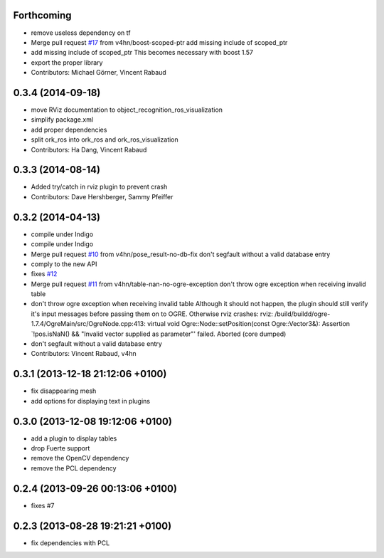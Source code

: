 Forthcoming
-----------
* remove useless dependency on tf
* Merge pull request `#17 <https://github.com/wg-perception/object_recognition_ros/issues/17>`_ from v4hn/boost-scoped-ptr
  add missing include of scoped_ptr
* add missing include of scoped_ptr
  This becomes necessary with boost 1.57
* export the proper library
* Contributors: Michael Görner, Vincent Rabaud

0.3.4 (2014-09-18)
------------------
* move RViz documentation to object_recognition_ros_visualization
* simplify package.xml
* add proper dependencies
* split ork_ros into ork_ros and ork_ros_visualization
* Contributors: Ha Dang, Vincent Rabaud

0.3.3 (2014-08-14)
------------------
* Added try/catch in rviz plugin to prevent crash
* Contributors: Dave Hershberger, Sammy Pfeiffer

0.3.2 (2014-04-13)
------------------
* compile under Indigo
* compile under Indigo
* Merge pull request `#10 <https://github.com/wg-perception/object_recognition_ros/issues/10>`_ from v4hn/pose_result-no-db-fix
  don't segfault without a valid database entry
* comply to the new API
* fixes `#12 <https://github.com/wg-perception/object_recognition_ros/issues/12>`_
* Merge pull request `#11 <https://github.com/wg-perception/object_recognition_ros/issues/11>`_ from v4hn/table-nan-no-ogre-exception
  don't throw ogre exception when receiving invalid table
* don't throw ogre exception when receiving invalid table
  Although it should not happen, the plugin should still
  verify it's input messages before passing them on to OGRE.
  Otherwise rviz crashes:
  rviz: /build/buildd/ogre-1.7.4/OgreMain/src/OgreNode.cpp:413: virtual void
  Ogre::Node::setPosition(const Ogre::Vector3&): Assertion `!pos.isNaN() &&
  "Invalid vector supplied as parameter"' failed.
  Aborted (core dumped)
* don't segfault without a valid database entry
* Contributors: Vincent Rabaud, v4hn

0.3.1 (2013-12-18  21:12:06 +0100)
----------------------------------
- fix disappearing mesh
- add options for displaying text in plugins

0.3.0 (2013-12-08  19:12:06 +0100)
----------------------------------
- add a plugin to display tables
- drop Fuerte support
- remove the OpenCV dependency
- remove the PCL dependency

0.2.4 (2013-09-26 00:13:06 +0100)
---------------------------------
- fixes #7

0.2.3 (2013-08-28 19:21:21 +0100)
---------------------------------
- fix dependencies with PCL

